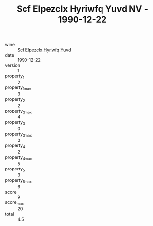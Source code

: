 :PROPERTIES:
:ID:                     75aee796-2566-4861-b0f4-cf2311ecfa9e
:END:
#+TITLE: Scf Elpezclx Hyriwfq Yuvd NV - 1990-12-22

- wine :: [[id:81230d41-cafc-42bb-b2e6-0a64eb576ab1][Scf Elpezclx Hyriwfq Yuvd]]
- date :: 1990-12-22
- version :: 1
- property_1 :: 2
- property_1_max :: 3
- property_2 :: 2
- property_2_max :: 4
- property_3 :: 0
- property_3_max :: 2
- property_4 :: 2
- property_4_max :: 5
- property_5 :: 3
- property_5_max :: 6
- score :: 9
- score_max :: 20
- total :: 4.5


